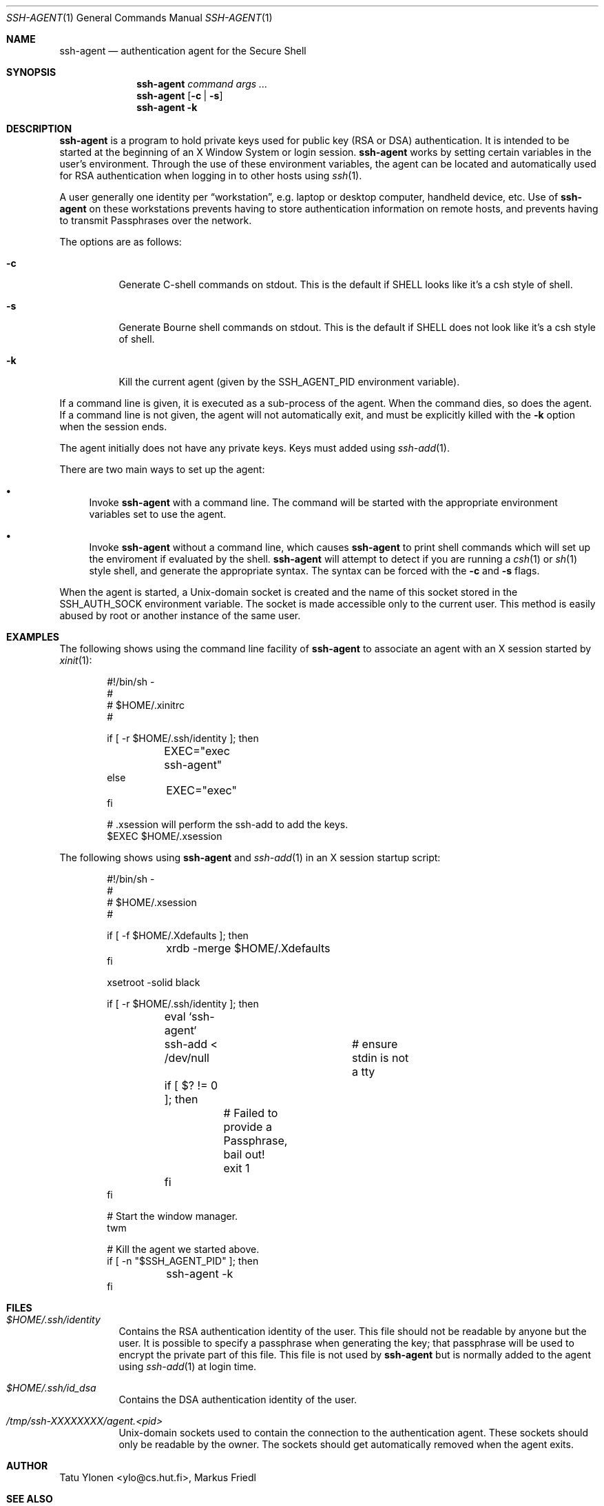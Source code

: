 .\"
.\"	$NetBSD: ssh-agent.1,v 1.1.1.2 2001/01/14 04:50:42 itojun Exp $
.\"
.\" Author: Tatu Ylonen <ylo@cs.hut.fi>
.\" Copyright (c) 1995 Tatu Ylonen <ylo@cs.hut.fi>, Espoo, Finland
.\"                    All rights reserved
.\"
.\" As far as I am concerned, the code I have written for this software
.\" can be used freely for any purpose.  Any derived versions of this
.\" software must be clearly marked as such, and if the derived work is
.\" incompatible with the protocol description in the RFC file, it must be
.\" called by a name other than "ssh" or "Secure Shell".
.\"
.\" Copyright (c) 1999,2000 Markus Friedl. All rights reserved.
.\" Copyright (c) 1999 Aaron Campbell. All rights reserved.
.\" Copyright (c) 1999 Theo de Raadt. All rights reserved.
.\"
.\" Redistribution and use in source and binary forms, with or without
.\" modification, are permitted provided that the following conditions
.\" are met:
.\" 1. Redistributions of source code must retain the above copyright
.\"    notice, this list of conditions and the following disclaimer.
.\" 2. Redistributions in binary form must reproduce the above copyright
.\"    notice, this list of conditions and the following disclaimer in the
.\"    documentation and/or other materials provided with the distribution.
.\"
.\" THIS SOFTWARE IS PROVIDED BY THE AUTHOR ``AS IS'' AND ANY EXPRESS OR
.\" IMPLIED WARRANTIES, INCLUDING, BUT NOT LIMITED TO, THE IMPLIED WARRANTIES
.\" OF MERCHANTABILITY AND FITNESS FOR A PARTICULAR PURPOSE ARE DISCLAIMED.
.\" IN NO EVENT SHALL THE AUTHOR BE LIABLE FOR ANY DIRECT, INDIRECT,
.\" INCIDENTAL, SPECIAL, EXEMPLARY, OR CONSEQUENTIAL DAMAGES (INCLUDING, BUT
.\" NOT LIMITED TO, PROCUREMENT OF SUBSTITUTE GOODS OR SERVICES; LOSS OF USE,
.\" DATA, OR PROFITS; OR BUSINESS INTERRUPTION) HOWEVER CAUSED AND ON ANY
.\" THEORY OF LIABILITY, WHETHER IN CONTRACT, STRICT LIABILITY, OR TORT
.\" (INCLUDING NEGLIGENCE OR OTHERWISE) ARISING IN ANY WAY OUT OF THE USE OF
.\" THIS SOFTWARE, EVEN IF ADVISED OF THE POSSIBILITY OF SUCH DAMAGE.
.\"
.\" from OpenBSD: ssh-agent.1,v 1.16 2000/09/07 20:27:54 deraadt Exp
.\"
.Dd August 6, 2000
.Dt SSH-AGENT 1
.Os
.Sh NAME
.Nm ssh-agent
.Nd authentication agent for the Secure Shell
.Sh SYNOPSIS
.Nm ssh-agent
.Ar command
.Ar args ...
.Nm ssh-agent
.Op Fl c Li | Fl s
.Nm ssh-agent
.Fl k
.Sh DESCRIPTION
.Nm
is a program to hold private keys used for public key (RSA or DSA)
authentication.  It is intended to be started at the beginning of
an X Window System or login session.
.Nm
works by setting certain variables in the user's environment.  Through
the use of these environment variables, the agent can be located
and automatically used for RSA authentication when logging in to
other hosts using
.Xr ssh 1 .
.Pp
A user generally one identity per
.Dq workstation ,
e.g. laptop or desktop computer, handheld device, etc.  Use of
.Nm
on these workstations prevents having to store authentication
information on remote hosts, and prevents having to transmit
Passphrases over the network.
.Pp
The options are as follows:
.Bl -tag -width Ds
.It Fl c
Generate C-shell commands on
.Dv stdout .
This is the default if
.Ev SHELL
looks like it's a csh style of shell.
.It Fl s
Generate Bourne shell commands on
.Dv stdout .
This is the default if
.Ev SHELL
does not look like it's a csh style of shell.
.It Fl k
Kill the current agent (given by the
.Ev SSH_AGENT_PID
environment variable).
.El
.Pp
If a command line is given, it is executed as a sub-process of the agent.
When the command dies, so does the agent.  If a command line is not given,
the agent will not automatically exit, and must be explicitly killed with
the
.Fl k
option when the session ends.
.Pp
The agent initially does not have any private keys.
Keys must added using
.Xr ssh-add 1 .
.Pp
There are two main ways to set up the agent:
.Bl -bullet
.It
Invoke
.Nm
with a command line.  The command will be started with the
appropriate environment variables set to use the agent.
.It
Invoke
.Nm
without a command line, which causes
.Nm
to print shell commands which will set up the enviroment if
evaluated by the shell.
.Nm
will attempt to detect if you are running a
.Xr csh 1
or
.Xr sh 1
style shell, and generate the appropriate syntax.  The
syntax can be forced with the
.Fl c
and
.Fl s
flags.
.El
.Pp
When the agent is started, a Unix-domain socket is created
and the name of this socket stored in the
.Ev SSH_AUTH_SOCK
environment variable.
The socket is made accessible only to the current user.
This method is easily abused by root or another instance of the same
user.
.Sh EXAMPLES
The following shows using the command line facility of
.Nm
to associate an agent with an X session started by
.Xr xinit 1 :
.Bd -literal -offset indent
#!/bin/sh -
#
# $HOME/.xinitrc
#

if [ -r $HOME/.ssh/identity ]; then
	EXEC="exec ssh-agent"
else
	EXEC="exec"
fi

# .xsession will perform the ssh-add to add the keys.
$EXEC $HOME/.xsession
.Ed
.Pp
The following shows using
.Nm
and
.Xr ssh-add 1
in an X session startup script:
.Bd -literal -offset indent
#!/bin/sh -
#
# $HOME/.xsession
#

if [ -f $HOME/.Xdefaults ]; then
	xrdb -merge $HOME/.Xdefaults
fi

xsetroot -solid black

if [ -r $HOME/.ssh/identity ]; then
	eval `ssh-agent`
	ssh-add < /dev/null	# ensure stdin is not a tty
	if [ $? != 0 ]; then
		# Failed to provide a Passphrase, bail out!
		exit 1
	fi
fi

# Start the window manager.
twm

# Kill the agent we started above.
if [ -n "$SSH_AGENT_PID" ]; then
	ssh-agent -k
fi
.Ed
.Sh FILES
.Bl -tag -width Ds
.It Pa $HOME/.ssh/identity
Contains the RSA authentication identity of the user.
This file should not be readable by anyone but the user.
It is possible to
specify a passphrase when generating the key; that passphrase will be
used to encrypt the private part of this file.
This file is not used by
.Nm
but is normally added to the agent using
.Xr ssh-add 1
at login time.
.It Pa $HOME/.ssh/id_dsa
Contains the DSA authentication identity of the user.
.It Pa /tmp/ssh-XXXXXXXX/agent.<pid>
Unix-domain sockets used to contain the connection to the
authentication agent.
These sockets should only be readable by the owner.
The sockets should get automatically removed when the agent exits.
.El
.Sh AUTHOR
Tatu Ylonen <ylo@cs.hut.fi>, Markus Friedl
.Sh SEE ALSO
.Xr ssh 1 ,
.Xr ssh-add 1 ,
.Xr ssh-keygen 1 ,
.Xr sshd 8
